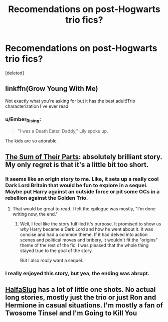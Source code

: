 #+TITLE: Recomendations on post-Hogwarts trio fics?

* Recomendations on post-Hogwarts trio fics?
:PROPERTIES:
:Score: 7
:DateUnix: 1460926568.0
:DateShort: 2016-Apr-18
:FlairText: Request
:END:
[deleted]


** linkffn(Grow Young With Me)

Not exactly what you're asking for but it has the best adult!Trio characterization I've ever read.
:PROPERTIES:
:Author: howtopleaseme
:Score: 8
:DateUnix: 1460933621.0
:DateShort: 2016-Apr-18
:END:

*** u/Ember_Rising:
#+begin_quote
  "I was a Death Eater, Daddy," Lily spoke up.
#+end_quote

The kids are so adorable.
:PROPERTIES:
:Author: Ember_Rising
:Score: 6
:DateUnix: 1460953521.0
:DateShort: 2016-Apr-18
:END:


** *[[https://www.fanfiction.net/s/11858167/1/The-Sum-of-Their-Parts][The Sum of Their Parts]]*: absolutely brilliant story. My only regret is that it's a little bit too short.
:PROPERTIES:
:Author: InquisitorCOC
:Score: 6
:DateUnix: 1460927073.0
:DateShort: 2016-Apr-18
:END:

*** It seems like an origin story to me. Like, it sets up a really cool Dark Lord Britain that would be fun to explore in a sequel. Maybe put Harry against an outside force or pit some OCs in a rebellion against the Golden Trio.
:PROPERTIES:
:Author: Ember_Rising
:Score: 3
:DateUnix: 1460945491.0
:DateShort: 2016-Apr-18
:END:

**** That would be great to read. I felt the epilogue was mostly, "I'm done writing now, the end."
:PROPERTIES:
:Author: howtopleaseme
:Score: 3
:DateUnix: 1460946672.0
:DateShort: 2016-Apr-18
:END:

***** Well, I feel like the story fulfilled it's purpose. It promised to show us /why/ Harry became a Dark Lord and how he went about it. It was concise and had a common theme. If it had delved into action scenes and political moves and bribery, it wouldn't fit the "origins" theme of the rest of the fic. I was pleased that the whole thing stayed true to the goal of the story.

But I also /really/ want a sequel.
:PROPERTIES:
:Author: Ember_Rising
:Score: 2
:DateUnix: 1460946919.0
:DateShort: 2016-Apr-18
:END:


*** I really enjoyed this story, but yea, the ending was abrupt.
:PROPERTIES:
:Author: ftothem
:Score: 1
:DateUnix: 1461095137.0
:DateShort: 2016-Apr-20
:END:


** [[https://www.fanfiction.net/u/3955920/HalfASlug][HalfaSlug]] has a lot of little one shots. No actual long stories, mostly just the trio or just Ron and Hermione in casual situations. I'm mostly a fan of Twosome Tinsel and I'm Going to Kill You
:PROPERTIES:
:Author: Hpfm2
:Score: 1
:DateUnix: 1461014215.0
:DateShort: 2016-Apr-19
:END:
